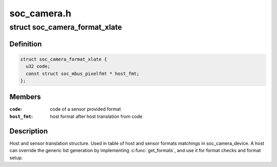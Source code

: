 .. -*- coding: utf-8; mode: rst -*-

============
soc_camera.h
============


.. _`soc_camera_format_xlate`:

struct soc_camera_format_xlate
==============================

.. c:type:: soc_camera_format_xlate

    match between host and sensor formats


.. _`soc_camera_format_xlate.definition`:

Definition
----------

.. code-block:: c

  struct soc_camera_format_xlate {
    u32 code;
    const struct soc_mbus_pixelfmt * host_fmt;
  };


.. _`soc_camera_format_xlate.members`:

Members
-------

:``code``:
    code of a sensor provided format

:``host_fmt``:
    host format after host translation from code




.. _`soc_camera_format_xlate.description`:

Description
-----------

Host and sensor translation structure. Used in table of host and sensor
formats matchings in soc_camera_device. A host can override the generic list
generation by implementing :c:func:`get_formats`, and use it for format checks and
format setup.

